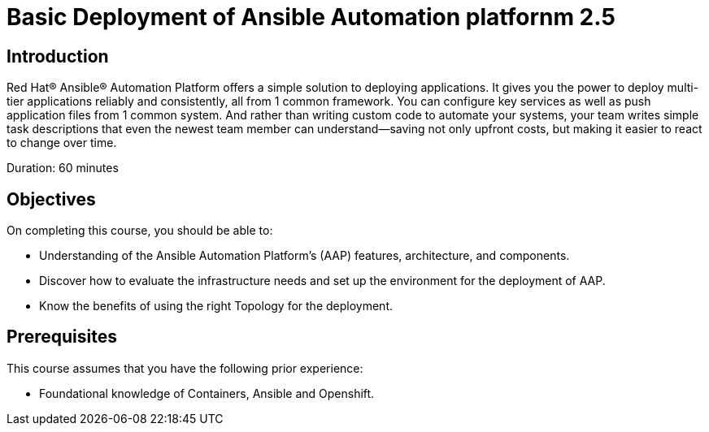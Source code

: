 = Basic Deployment of Ansible Automation platfornm 2.5
:navtitle: Home

== Introduction

Red Hat® Ansible® Automation Platform offers a simple solution to deploying applications. It gives you the power to deploy multi-tier applications reliably and consistently, all from 1 common framework. You can configure key services as well as push application files from 1 common system. And rather than writing custom code to automate your systems, your team writes simple task descriptions that even the newest team member can understand—saving not only upfront costs, but making it easier to react to change over time.


Duration: 60 minutes

== Objectives

On completing this course, you should be able to:

- Understanding of the Ansible Automation Platform's (AAP) features, architecture, and components.
- Discover how to evaluate the infrastructure needs and set up the environment for the deployment of AAP.
- Know the benefits of using the right Topology for the deployment. 


== Prerequisites

This course assumes that you have the following prior experience:

- Foundational knowledge of Containers, Ansible and Openshift. 
